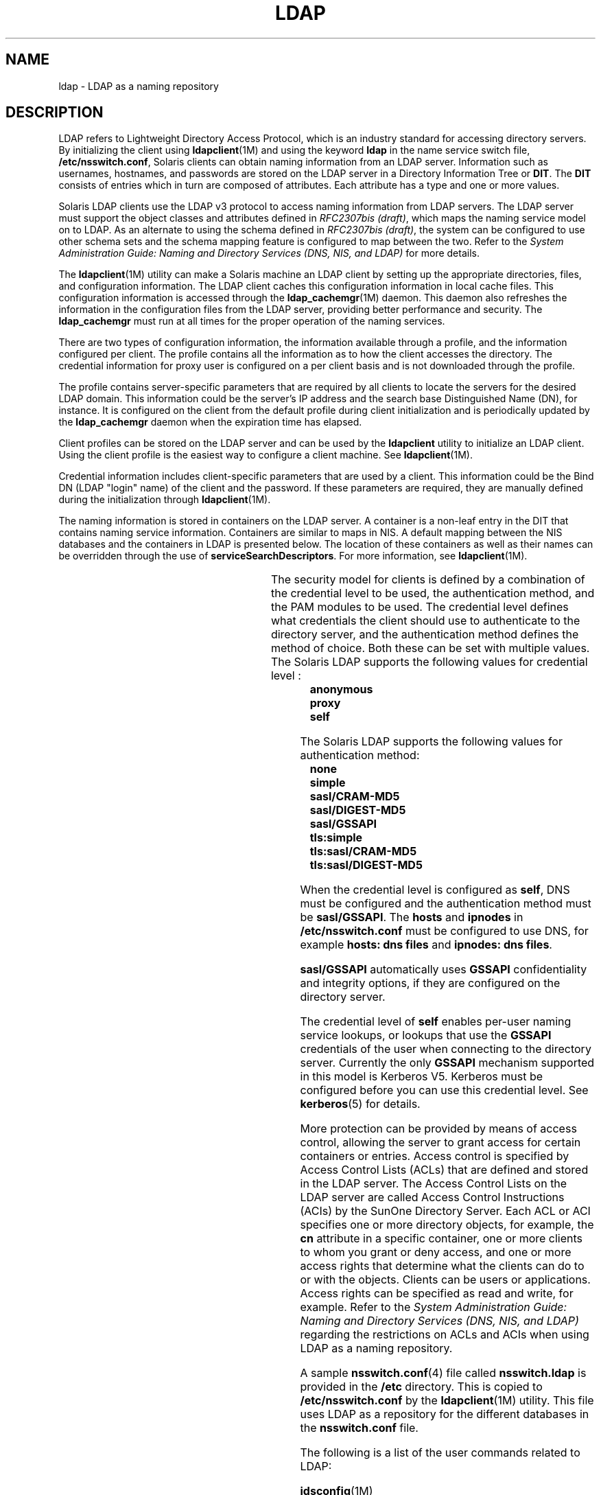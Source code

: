 '\" te
.\" Copyright (C) 1990, Regents of the University of Michigan.  All Rights Reserved.
.\" Portions Copyright (C) 2006, Sun Microsystems, Inc. All Rights Reserved.
.\" The contents of this file are subject to the terms of the Common Development and Distribution License (the "License").  You may not use this file except in compliance with the License.
.\" You can obtain a copy of the license at usr/src/OPENSOLARIS.LICENSE or http://www.opensolaris.org/os/licensing.  See the License for the specific language governing permissions and limitations under the License.
.\" When distributing Covered Code, include this CDDL HEADER in each file and include the License file at usr/src/OPENSOLARIS.LICENSE.  If applicable, add the following below this CDDL HEADER, with the fields enclosed by brackets "[]" replaced with your own identifying information: Portions Copyright [yyyy] [name of copyright owner]
.TH LDAP 1 "Mar 6, 2017"
.SH NAME
ldap \- LDAP as a naming repository
.SH DESCRIPTION
.LP
LDAP refers to Lightweight Directory Access Protocol, which is an industry
standard for accessing directory servers. By initializing the client using
\fBldapclient\fR(1M) and using the keyword \fBldap\fR in the name service
switch file, \fB/etc/nsswitch.conf\fR, Solaris clients can obtain naming
information from an LDAP server. Information such as usernames, hostnames, and
passwords are stored on the LDAP server in a Directory Information Tree or
\fBDIT\fR. The \fBDIT\fR consists of entries which in turn are composed of
attributes. Each attribute has a type and one or more values.
.sp
.LP
Solaris LDAP clients use the LDAP v3 protocol to access naming information from
LDAP servers. The LDAP server must support the object classes and attributes
defined in \fIRFC2307bis (draft)\fR, which maps the naming service model on to
LDAP. As an alternate to using the schema defined in \fIRFC2307bis (draft)\fR,
the system can be configured to use other schema sets and the schema mapping
feature is configured to map between the two. Refer to the \fISystem
Administration Guide: Naming and Directory Services (DNS, NIS, and LDAP)\fR for
more details.
.sp
.LP
The \fBldapclient\fR(1M) utility can make a Solaris machine an LDAP client by
setting up the appropriate directories, files, and configuration information.
The LDAP client caches this configuration information in local cache files.
This configuration information is accessed through the \fBldap_cachemgr\fR(1M)
daemon. This daemon also refreshes the information in the configuration files
from the LDAP server, providing better performance and security. The
\fBldap_cachemgr\fR must run at all times for the proper operation of the
naming services.
.sp
.LP
There are two types of configuration information, the information available
through a profile, and the information configured per client. The profile
contains all the information as to how the client accesses the directory. The
credential information for proxy user is configured on a per client basis and
is not downloaded through the profile.
.sp
.LP
The profile contains server-specific parameters that are required by all
clients to locate the servers for the desired LDAP domain. This information
could be the server's IP address and the search base Distinguished Name (DN),
for instance. It is configured on the client from the default profile during
client initialization and is periodically updated by the \fBldap_cachemgr\fR
daemon when the expiration time has elapsed.
.sp
.LP
Client profiles can be stored on the LDAP server and can be used by the
\fBldapclient\fR utility to initialize an LDAP client. Using the client profile
is the easiest way to configure a client machine. See \fBldapclient\fR(1M).
.sp
.LP
Credential information includes client-specific parameters that are used by a
client. This information could be the Bind DN (LDAP "login" name) of the client
and the password. If these parameters are required, they are manually defined
during the initialization through \fBldapclient\fR(1M).
.sp
.LP
The naming information is stored in containers on the LDAP server. A container
is a non-leaf entry in the DIT that contains naming service information.
Containers are similar to maps in NIS. A default mapping
between the NIS databases and the containers in LDAP is presented below. The
location of these containers as well as their names can be overridden through
the use of \fBserviceSearchDescriptors\fR. For more information, see
\fBldapclient\fR(1M).
.sp

.sp
.TS
box;
c | c | c
l | l | l .
Database	Object Class	Container
_
passwd	posixAccount	ou=people,dc=...
	shadowAccount
_
group	posixGroup	ou=Group,dc=...
_
services	ipService	ou=Services,dc=...
_
protocols	ipProtocol	ou=Protocols,dc=...
_
rpc	oncRpc	ou=Rpc,dc=...
_
hosts	ipHost	ou=Hosts,dc=...
ipnodes	ipHost	ou=Hosts,dc=...
_
ethers	ieee802Device	ou=Ethers,dc=...
_
bootparams	bootableDevice	ou=Ethers,dc=...
_
networks	ipNetwork	ou=Networks,dc=...
netmasks	ipNetwork 	ou=Networks,dc=...
_
netgroup	nisNetgroup	ou=Netgroup,dc=...
_
aliases	mailGroup	ou=Aliases,dc=...
_
publickey	nisKeyObject
_
generic	nisObject	nisMapName=...,dc=...
_
printers	printerService	ou=Printers,dc=...
_
auth_attr	SolarisAuthAttr	ou=SolarisAuthAttr,dc=...
_
prof_attr	SolarisProfAttr	ou=SolarisProfAttr,dc=...
_
exec_attr	SolarisExecAttr	ou=SolarisProfAttr,dc=...
_
user_attr	SolarisUserAttr	ou=people,dc=...
.TE

.sp
.LP
The security model for clients is defined by a combination of the credential
level to be used, the authentication method, and the PAM modules to be used.
The credential level defines what credentials the client should use to
authenticate to the directory server, and the authentication method defines the
method of choice. Both these can be set with multiple values. The Solaris LDAP
supports the following values for credential level :
.br
.in +2
\fBanonymous\fR
.in -2
.br
.in +2
\fBproxy\fR
.in -2
.br
.in +2
\fBself\fR
.in -2
.sp
.LP
The Solaris LDAP supports the following values for authentication method:
.br
.in +2
\fBnone\fR
.in -2
.br
.in +2
\fBsimple\fR
.in -2
.br
.in +2
\fBsasl/CRAM-MD5\fR
.in -2
.br
.in +2
\fBsasl/DIGEST-MD5\fR
.in -2
.br
.in +2
\fBsasl/GSSAPI\fR
.in -2
.br
.in +2
\fBtls:simple\fR
.in -2
.br
.in +2
\fBtls:sasl/CRAM-MD5\fR
.in -2
.br
.in +2
\fBtls:sasl/DIGEST-MD5\fR
.in -2
.sp
.LP
When the credential level is configured as \fBself\fR, DNS must be configured
and the authentication method must be \fBsasl/GSSAPI\fR. The \fBhosts\fR and
\fBipnodes\fR in \fB/etc/nsswitch.conf\fR must be configured to use DNS, for
example \fBhosts: dns files\fR and \fBipnodes: dns files\fR.
.sp
.LP
\fBsasl/GSSAPI\fR automatically uses \fBGSSAPI\fR confidentiality and integrity
options, if they are configured on the directory server.
.sp
.LP
The credential level of \fBself\fR enables per-user naming service lookups, or
lookups that use the \fBGSSAPI\fR credentials of the user when connecting to
the directory server. Currently the only \fBGSSAPI\fR mechanism supported in
this model is Kerberos V5. Kerberos must be configured before you can use this
credential level. See \fBkerberos\fR(5) for details.
.sp
.LP
More protection can be provided by means of access control, allowing the server
to grant access for certain containers or entries. Access control is specified
by Access Control Lists (ACLs) that are defined and stored in the LDAP server.
The Access Control Lists on the LDAP server are called Access Control
Instructions (ACIs) by the SunOne Directory Server. Each ACL or ACI
specifies one or more directory objects, for example, the \fBcn\fR attribute in
a specific container, one or more clients to whom you grant or deny access, and
one or more access rights that determine what the clients can do to or with the
objects. Clients can be users or applications. Access rights can be specified
as read and write, for example. Refer to the \fISystem Administration Guide:
Naming and Directory Services (DNS, NIS, and LDAP)\fR regarding the
restrictions on ACLs and ACIs when using LDAP as a naming repository.
.sp
.LP
A sample \fBnsswitch.conf\fR(4) file called \fBnsswitch.ldap\fR is provided in
the \fB/etc\fR directory. This is copied to \fB/etc/nsswitch.conf\fR by the
\fBldapclient\fR(1M) utility. This file uses LDAP as a repository for the
different databases in the \fBnsswitch.conf\fR file.
.sp
.LP
The following is a list of the user commands related to LDAP:
.sp
.ne 2
.na
\fB\fBidsconfig\fR(1M)\fR
.ad
.RS 18n
Prepares a SunOne Directory Server to be ready to support Solaris LDAP clients.
.RE

.sp
.ne 2
.na
\fB\fBldapaddent\fR(1M)\fR
.ad
.RS 18n
Creates LDAP entries from corresponding \fB/etc\fR files.
.RE

.sp
.ne 2
.na
\fB\fBldapclient\fR(1M)\fR
.ad
.RS 18n
Initializes LDAP clients, or generates a configuration profile to be stored in
the directory.
.RE

.sp
.ne 2
.na
\fB\fBldaplist\fR(1)\fR
.ad
.RS 18n
Lists the contents of the LDAP naming space.
.RE

.SH FILES
.ne 2
.na
\fB\fB/var/ldap/ldap_client_cred\fR\fR
.ad
.br
.na
\fB\fB/var/ldap/ldap_client_file\fR\fR
.ad
.RS 30n
Files that contain the LDAP configuration of the client. Do not manually modify
these files. Their content is not guaranteed to be human readable. Use
\fBldapclient\fR(1M) to update them.
.RE

.sp
.ne 2
.na
\fB\fB/etc/nsswitch.conf\fR\fR
.ad
.RS 30n
Configuration file for the name-service switch.
.RE

.sp
.ne 2
.na
\fB\fB/etc/nsswitch.ldap\fR\fR
.ad
.RS 30n
Sample configuration file for the name-service switch configured with LDAP and
files.
.RE

.sp
.ne 2
.na
\fB\fB/etc/pam.conf\fR\fR
.ad
.RS 30n
PAM framework configuration file.
.RE

.SH SEE ALSO
.LP
\fBldaplist\fR(1), \fBidsconfig\fR(1M), \fBldap_cachemgr\fR(1M),
\fBldapaddent\fR(1M), \fBldapclient\fR(1M), \fBnsswitch.conf\fR(4),
\fBpam.conf\fR(4), \fBkerberos\fR(5), \fBpam_authtok_check\fR(5),
\fBpam_authtok_get\fR(5), \fBpam_authtok_store\fR(5), \fBpam_dhkeys\fR(5),
\fBpam_ldap\fR(5), \fBpam_passwd_auth\fR(5), \fBpam_unix_account\fR(5),
\fBpam_unix_auth\fR(5), \fBpam_unix_session\fR(5)
.sp
.LP
\fISystem Administration Guide: Naming and Directory Services (DNS, NIS, and
LDAP)\fR
.SH NOTES
.LP
The \fBpam_unix\fR(5) module is no longer supported. Similar functionality is
provided by \fBpam_authtok_check\fR(5), \fBpam_authtok_get\fR(5),
\fBpam_authtok_store\fR(5), \fBpam_dhkeys\fR(5), \fBpam_passwd_auth\fR(5),
\fBpam_unix_account\fR(5), \fBpam_unix_auth\fR(5),
and \fBpam_unix_session\fR(5).
